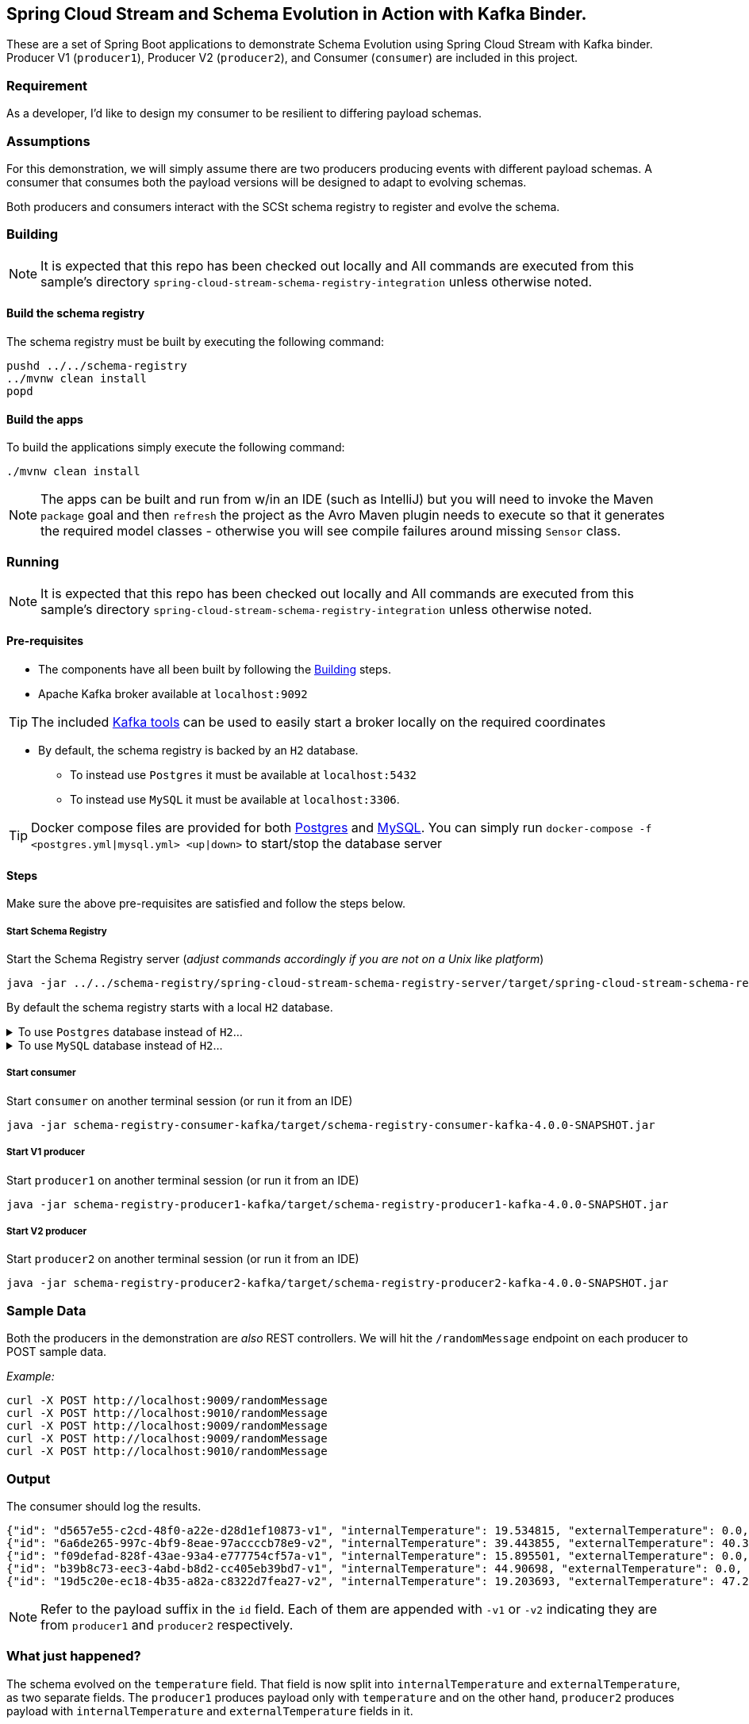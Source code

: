 == Spring Cloud Stream and Schema Evolution in Action with Kafka Binder.

:project-version: 4.0.0-SNAPSHOT

These are a set of Spring Boot applications to demonstrate Schema Evolution using Spring Cloud Stream with Kafka binder.
Producer V1 (`producer1`), Producer V2 (`producer2`), and Consumer (`consumer`) are included in this project.

=== Requirement
As a developer, I'd like to design my consumer to be resilient to differing payload schemas.

=== Assumptions
For this demonstration, we will simply assume there are two producers producing events with different payload schemas.
A consumer that consumes both the payload versions will be designed to adapt to evolving schemas.

Both producers and consumers interact with the SCSt schema registry to register and evolve the schema.

[[build-apps]]
=== Building

====
NOTE: It is expected that this repo has been checked out locally and All commands are executed from this sample's directory `spring-cloud-stream-schema-registry-integration` unless otherwise noted.
====

==== Build the schema registry
The schema registry must be built by executing the following command:
[source,bash]
----
pushd ../../schema-registry
../mvnw clean install
popd
----

==== Build the apps
To build the applications simply execute the following command:
[source,bash]
----
./mvnw clean install
----

NOTE: The apps can be built and run from w/in an IDE (such as IntelliJ) but you will need to invoke the Maven `package` goal and then `refresh` the project as the Avro Maven plugin needs to execute so that it generates the required model classes - otherwise you will see compile failures around missing `Sensor` class.

[[run-apps]]
=== Running

====
NOTE: It is expected that this repo has been checked out locally and All commands are executed from this sample's directory `spring-cloud-stream-schema-registry-integration` unless otherwise noted.
====

==== Pre-requisites
****
* The components have all been built by following the <<build-apps>> steps.
* Apache Kafka broker available at `localhost:9092`

TIP: The included link:../../../tools/kafka/docker-compose/README.adoc#_all_the_things[Kafka tools] can be used to easily start a broker locally on the required coordinates

* By default, the schema registry is backed by an `H2` database.
** To instead use `Postgres` it must be available at `localhost:5432`
** To instead use `MySQL` it must be available at `localhost:3306`.

TIP: Docker compose files are provided for both link:./postgres.yml[Postgres] and link:./mysql.yml[MySQL]. You can simply run `docker-compose -f <postgres.yml|mysql.yml> <up|down>` to start/stop the database server
****

==== Steps
Make sure the above pre-requisites are satisfied and follow the steps below.

===== Start Schema Registry
Start the Schema Registry server (_adjust commands accordingly if you are not on a Unix like platform_)
[source,bash,subs="attributes"]
----
java -jar ../../schema-registry/spring-cloud-stream-schema-registry-server/target/spring-cloud-stream-schema-registry-server-4.0.0-SNAPSHOT.jar
----

By default the schema registry starts with a local `H2` database.

.To use `Postgres` database instead of `H2`...
[%collapsible]
====
additional properties must be specified when starting the server:
[source,bash,subs="attributes"]
----
java -jar ../../schema-registry/spring-cloud-stream-schema-registry-server/target/spring-cloud-stream-schema-registry-server-{project-version}.jar \
  --spring.datasource.url=jdbc:postgresql://localhost:5432/registry \
  --spring.datasource.username=root \
  --spring.datasource.password=rootpw \
  --spring.datasource.driver-class-name=org.postgresql.Driver \
  --spring.jpa.database-platform=org.hibernate.dialect.PostgreSQLDialect \
  --spring.jpa.hibernate.ddl-auto-create=true \
  --spring.jpa.hibernate.ddl-auto=update \
  --spring.jpa.generate-ddl=true
----
====


.To use `MySQL` database instead of `H2`...
[%collapsible]
====
additional properties must be specified when starting the server:
[source,bash,subs="attributes"]
----
java -jar ../../schema-registry/spring-cloud-stream-schema-registry-server/target/spring-cloud-stream-schema-registry-server-{project-version}.jar \
  --spring.datasource.url=jdbc:mariadb://localhost:3306/registry \
  --spring.datasource.username=root \
  --spring.datasource.password=rootpw \
  --spring.datasource.driver-class-name=org.mariadb.jdbc.Driver \
  --spring.jpa.database-platform=org.hibernate.dialect.MariaDB53Dialect \
  --spring.jpa.hibernate.ddl-auto-create=true \
  --spring.jpa.hibernate.ddl-auto=update \
  --spring.jpa.generate-ddl=true
----
====

===== Start consumer
Start `consumer` on another terminal session (or run it from an IDE)
[source,bash,subs="attributes"]
----
java -jar schema-registry-consumer-kafka/target/schema-registry-consumer-kafka-{project-version}.jar
----

===== Start V1 producer
Start `producer1` on another terminal session (or run it from an IDE)
[source,bash,subs="attributes"]
----
java -jar schema-registry-producer1-kafka/target/schema-registry-producer1-kafka-{project-version}.jar
----

===== Start V2 producer
Start `producer2` on another terminal session (or run it from an IDE)
[source,bash,subs="attributes"]
----
java -jar schema-registry-producer2-kafka/target/schema-registry-producer2-kafka-{project-version}.jar
----

=== Sample Data
Both the producers in the demonstration are _also_ REST controllers. We will hit the `/randomMessage` endpoint on each producer
to POST sample data.

_Example:_
[source,bash]
----
curl -X POST http://localhost:9009/randomMessage
curl -X POST http://localhost:9010/randomMessage
curl -X POST http://localhost:9009/randomMessage
curl -X POST http://localhost:9009/randomMessage
curl -X POST http://localhost:9010/randomMessage
----

=== Output
The consumer should log the results.

[source,bash,options=nowrap,subs=attributes]
----
{"id": "d5657e55-c2cd-48f0-a22e-d28d1ef10873-v1", "internalTemperature": 19.534815, "externalTemperature": 0.0, "acceleration": 5.286502, "velocity": 25.349945}
{"id": "6a6de265-997c-4bf9-8eae-97accccb78e9-v2", "internalTemperature": 39.443855, "externalTemperature": 40.365253, "acceleration": 1.8879288, "velocity": 2.5296867}
{"id": "f09defad-828f-43ae-93a4-e777754cf57a-v1", "internalTemperature": 15.895501, "externalTemperature": 0.0, "acceleration": 1.9341749, "velocity": 52.868507}
{"id": "b39b8c73-eec3-4abd-b8d2-cc405eb39bd7-v1", "internalTemperature": 44.90698, "externalTemperature": 0.0, "acceleration": 1.5393275, "velocity": 87.0358}
{"id": "19d5c20e-ec18-4b35-a82a-c8322d7fea27-v2", "internalTemperature": 19.203693, "externalTemperature": 47.290142, "acceleration": 1.125809, "velocity": 11.153614}
----

NOTE: Refer to the payload suffix in the `id` field. Each of them are appended with `-v1` or `-v2` indicating they are from
`producer1` and `producer2` respectively.

=== What just happened?
The schema evolved on the `temperature` field. That field is now split into `internalTemperature` and `externalTemperature`,
as two separate fields. The `producer1` produces payload only with `temperature` and on the other hand, `producer2` produces
payload with `internalTemperature` and `externalTemperature` fields in it.

The `consumer` is coded against a base schema that include the split fields.

The `consumer` app can happily deserialize the payload with `internalTemperature` and `externalTemperature` fields. However, when
a `producer1` payload arrives (which includes `temperature` field), the schema evolution and compatibility check are automatically
applied.

Because each payload also includes the payload version in the header, Spring Cloud Stream with the help of Schema Registry server and Avro, the schema evolution occurs behind the scenes.
The automatic mapping of `temperature` to `internalTemperature` field is applied, since that's the field where the `aliases` is defined.

=== Using Confluent Schema Registry with Spring Cloud Stream Schema Registry AVRO Converter Clients

In the examples above, we used Spring Cloud Stream Schema Registry Server with AVRO converter clients in Spring Cloud Stream.
What if you want to use these converters, but against Confluent Schema Registry Server?
In order to make it work, you need to provide a custom `SchemaRegistryClient` bean in your applications that knows how to interact with Confluent Schema Registry.

```
@Configuration
static class ConfluentSchemaRegistryConfiguration {
    @Bean
    public SchemaRegistryClient schemaRegistryClient(@Value("${spring.cloud.stream.schema-registry-client.endpoint:http://localhost:8081}") String endpoint){
        ConfluentSchemaRegistryClient client = new ConfluentSchemaRegistryClient();
        client.setEndpoint(endpoint);
        return client;
    }
}
```

As you can see, we are using a specific implementation of `SchemaRegistryClient` - `ConfluentSchemaRegistryClient`.

You need to add this to both the producers and consumer applications.

If you started Confluent Schema Registry server at a non-default server/port (`localhost:8081`), then you need to provide that using the following property.

```
spring.cloud.stream.schema-registry-client.endpoint
```

That's all there to it.
The same applications that previously interacted with Spring Cloud Stream Schema Registry server now interacts with the Confluent Schema Registry Server using the same set of AVRO message converters provided by Spring Cloud Stream Schema Registry.
